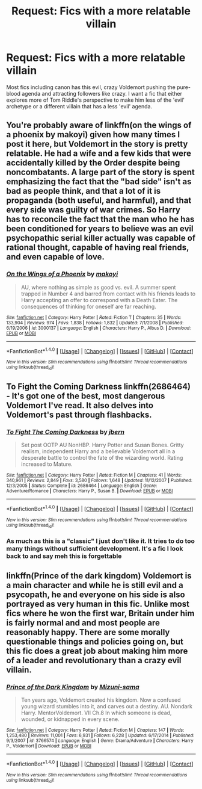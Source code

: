 #+TITLE: Request: Fics with a more relatable villain

* Request: Fics with a more relatable villain
:PROPERTIES:
:Score: 6
:DateUnix: 1503578264.0
:DateShort: 2017-Aug-24
:FlairText: Request
:END:
Most fics including canon has this evil, crazy Voldemort pushing the pure-blood agenda and attracting followers like crazy. I want a fic that either explores more of Tom Riddle's perspective to make him less of the 'evil' archetype or a different villain that has a less 'evil' agenda.


** You're probably aware of linkffn(on the wings of a phoenix by makoyi) given how many times I post it here, but Voldemort in the story is pretty relatable. He had a wife and a few kids that were accidentally killed by the Order despite being noncombatants. A large part of the story is spent emphasizing the fact that the "bad side" isn't as bad as people think, and that a lot of it is propaganda (both useful, and harmful), and that every side was guilty of war crimes. So Harry has to reconcile the fact that the man who he has been conditioned for years to believe was an evil psychopathic serial killer actually was capable of rational thought, capable of having real friends, and even capable of love.
:PROPERTIES:
:Author: Lord_Anarchy
:Score: 3
:DateUnix: 1503586527.0
:DateShort: 2017-Aug-24
:END:

*** [[http://www.fanfiction.net/s/3000137/1/][*/On the Wings of a Phoenix/*]] by [[https://www.fanfiction.net/u/944495/makoyi][/makoyi/]]

#+begin_quote
  AU, where nothing as simple as good vs. evil. A summer spent trapped in Number 4 and barred from contact with his friends leads to Harry accepting an offer to correspond with a Death Eater. The consequences of thinking for oneself are far reaching.
#+end_quote

^{/Site/: [[http://www.fanfiction.net/][fanfiction.net]] *|* /Category/: Harry Potter *|* /Rated/: Fiction T *|* /Chapters/: 35 *|* /Words/: 133,904 *|* /Reviews/: 974 *|* /Favs/: 1,838 *|* /Follows/: 1,832 *|* /Updated/: 7/1/2008 *|* /Published/: 6/19/2006 *|* /id/: 3000137 *|* /Language/: English *|* /Characters/: Harry P., Albus D. *|* /Download/: [[http://www.ff2ebook.com/old/ffn-bot/index.php?id=3000137&source=ff&filetype=epub][EPUB]] or [[http://www.ff2ebook.com/old/ffn-bot/index.php?id=3000137&source=ff&filetype=mobi][MOBI]]}

--------------

*FanfictionBot*^{1.4.0} *|* [[[https://github.com/tusing/reddit-ffn-bot/wiki/Usage][Usage]]] | [[[https://github.com/tusing/reddit-ffn-bot/wiki/Changelog][Changelog]]] | [[[https://github.com/tusing/reddit-ffn-bot/issues/][Issues]]] | [[[https://github.com/tusing/reddit-ffn-bot/][GitHub]]] | [[[https://www.reddit.com/message/compose?to=tusing][Contact]]]

^{/New in this version: Slim recommendations using/ ffnbot!slim! /Thread recommendations using/ linksub(thread_id)!}
:PROPERTIES:
:Author: FanfictionBot
:Score: 1
:DateUnix: 1503586575.0
:DateShort: 2017-Aug-24
:END:


** *To Fight the Coming Darkness* linkffn(2686464) - It's got one of the best, most dangerous Voldemort I've read. It also delves into Voldemort's past through flashbacks.
:PROPERTIES:
:Author: DarNak
:Score: 1
:DateUnix: 1503665491.0
:DateShort: 2017-Aug-25
:END:

*** [[http://www.fanfiction.net/s/2686464/1/][*/To Fight The Coming Darkness/*]] by [[https://www.fanfiction.net/u/940359/jbern][/jbern/]]

#+begin_quote
  Set post OOTP AU NonHBP. Harry Potter and Susan Bones. Gritty realism, independent Harry and a believable Voldemort all in a desperate battle to control the fate of the wizarding world. Rating increased to Mature.
#+end_quote

^{/Site/: [[http://www.fanfiction.net/][fanfiction.net]] *|* /Category/: Harry Potter *|* /Rated/: Fiction M *|* /Chapters/: 41 *|* /Words/: 340,961 *|* /Reviews/: 2,849 *|* /Favs/: 3,580 *|* /Follows/: 1,648 *|* /Updated/: 11/12/2007 *|* /Published/: 12/3/2005 *|* /Status/: Complete *|* /id/: 2686464 *|* /Language/: English *|* /Genre/: Adventure/Romance *|* /Characters/: Harry P., Susan B. *|* /Download/: [[http://www.ff2ebook.com/old/ffn-bot/index.php?id=2686464&source=ff&filetype=epub][EPUB]] or [[http://www.ff2ebook.com/old/ffn-bot/index.php?id=2686464&source=ff&filetype=mobi][MOBI]]}

--------------

*FanfictionBot*^{1.4.0} *|* [[[https://github.com/tusing/reddit-ffn-bot/wiki/Usage][Usage]]] | [[[https://github.com/tusing/reddit-ffn-bot/wiki/Changelog][Changelog]]] | [[[https://github.com/tusing/reddit-ffn-bot/issues/][Issues]]] | [[[https://github.com/tusing/reddit-ffn-bot/][GitHub]]] | [[[https://www.reddit.com/message/compose?to=tusing][Contact]]]

^{/New in this version: Slim recommendations using/ ffnbot!slim! /Thread recommendations using/ linksub(thread_id)!}
:PROPERTIES:
:Author: FanfictionBot
:Score: 1
:DateUnix: 1503665499.0
:DateShort: 2017-Aug-25
:END:


*** As much as this is a "classic" I just don't like it. It tries to do too many things without sufficient development. It's a fic I look back to and say meh this is forgettable
:PROPERTIES:
:Author: moomoogoat
:Score: 1
:DateUnix: 1503703794.0
:DateShort: 2017-Aug-26
:END:


** linkffn(Prince of the dark kingdom) Voldemort is a main character and while he is still evil and a psycopath, he and everyone on his side is also portrayed as very human in this fic. Unlike most fics where he won the first war, Britain under him is fairly normal and and most people are reasonably happy. There are some morally questionable things and policies going on, but this fic does a great job about making him more of a leader and revolutionary than a crazy evil villain.
:PROPERTIES:
:Author: dehue
:Score: 1
:DateUnix: 1503698056.0
:DateShort: 2017-Aug-26
:END:

*** [[http://www.fanfiction.net/s/3766574/1/][*/Prince of the Dark Kingdom/*]] by [[https://www.fanfiction.net/u/1355498/Mizuni-sama][/Mizuni-sama/]]

#+begin_quote
  Ten years ago, Voldemort created his kingdom. Now a confused young wizard stumbles into it, and carves out a destiny. AU. Nondark Harry. MentorVoldemort. VII Ch.8 In which someone is dead, wounded, or kidnapped in every scene.
#+end_quote

^{/Site/: [[http://www.fanfiction.net/][fanfiction.net]] *|* /Category/: Harry Potter *|* /Rated/: Fiction M *|* /Chapters/: 147 *|* /Words/: 1,253,480 *|* /Reviews/: 11,001 *|* /Favs/: 6,931 *|* /Follows/: 6,228 *|* /Updated/: 6/17/2014 *|* /Published/: 9/3/2007 *|* /id/: 3766574 *|* /Language/: English *|* /Genre/: Drama/Adventure *|* /Characters/: Harry P., Voldemort *|* /Download/: [[http://www.ff2ebook.com/old/ffn-bot/index.php?id=3766574&source=ff&filetype=epub][EPUB]] or [[http://www.ff2ebook.com/old/ffn-bot/index.php?id=3766574&source=ff&filetype=mobi][MOBI]]}

--------------

*FanfictionBot*^{1.4.0} *|* [[[https://github.com/tusing/reddit-ffn-bot/wiki/Usage][Usage]]] | [[[https://github.com/tusing/reddit-ffn-bot/wiki/Changelog][Changelog]]] | [[[https://github.com/tusing/reddit-ffn-bot/issues/][Issues]]] | [[[https://github.com/tusing/reddit-ffn-bot/][GitHub]]] | [[[https://www.reddit.com/message/compose?to=tusing][Contact]]]

^{/New in this version: Slim recommendations using/ ffnbot!slim! /Thread recommendations using/ linksub(thread_id)!}
:PROPERTIES:
:Author: FanfictionBot
:Score: 1
:DateUnix: 1503698078.0
:DateShort: 2017-Aug-26
:END:
